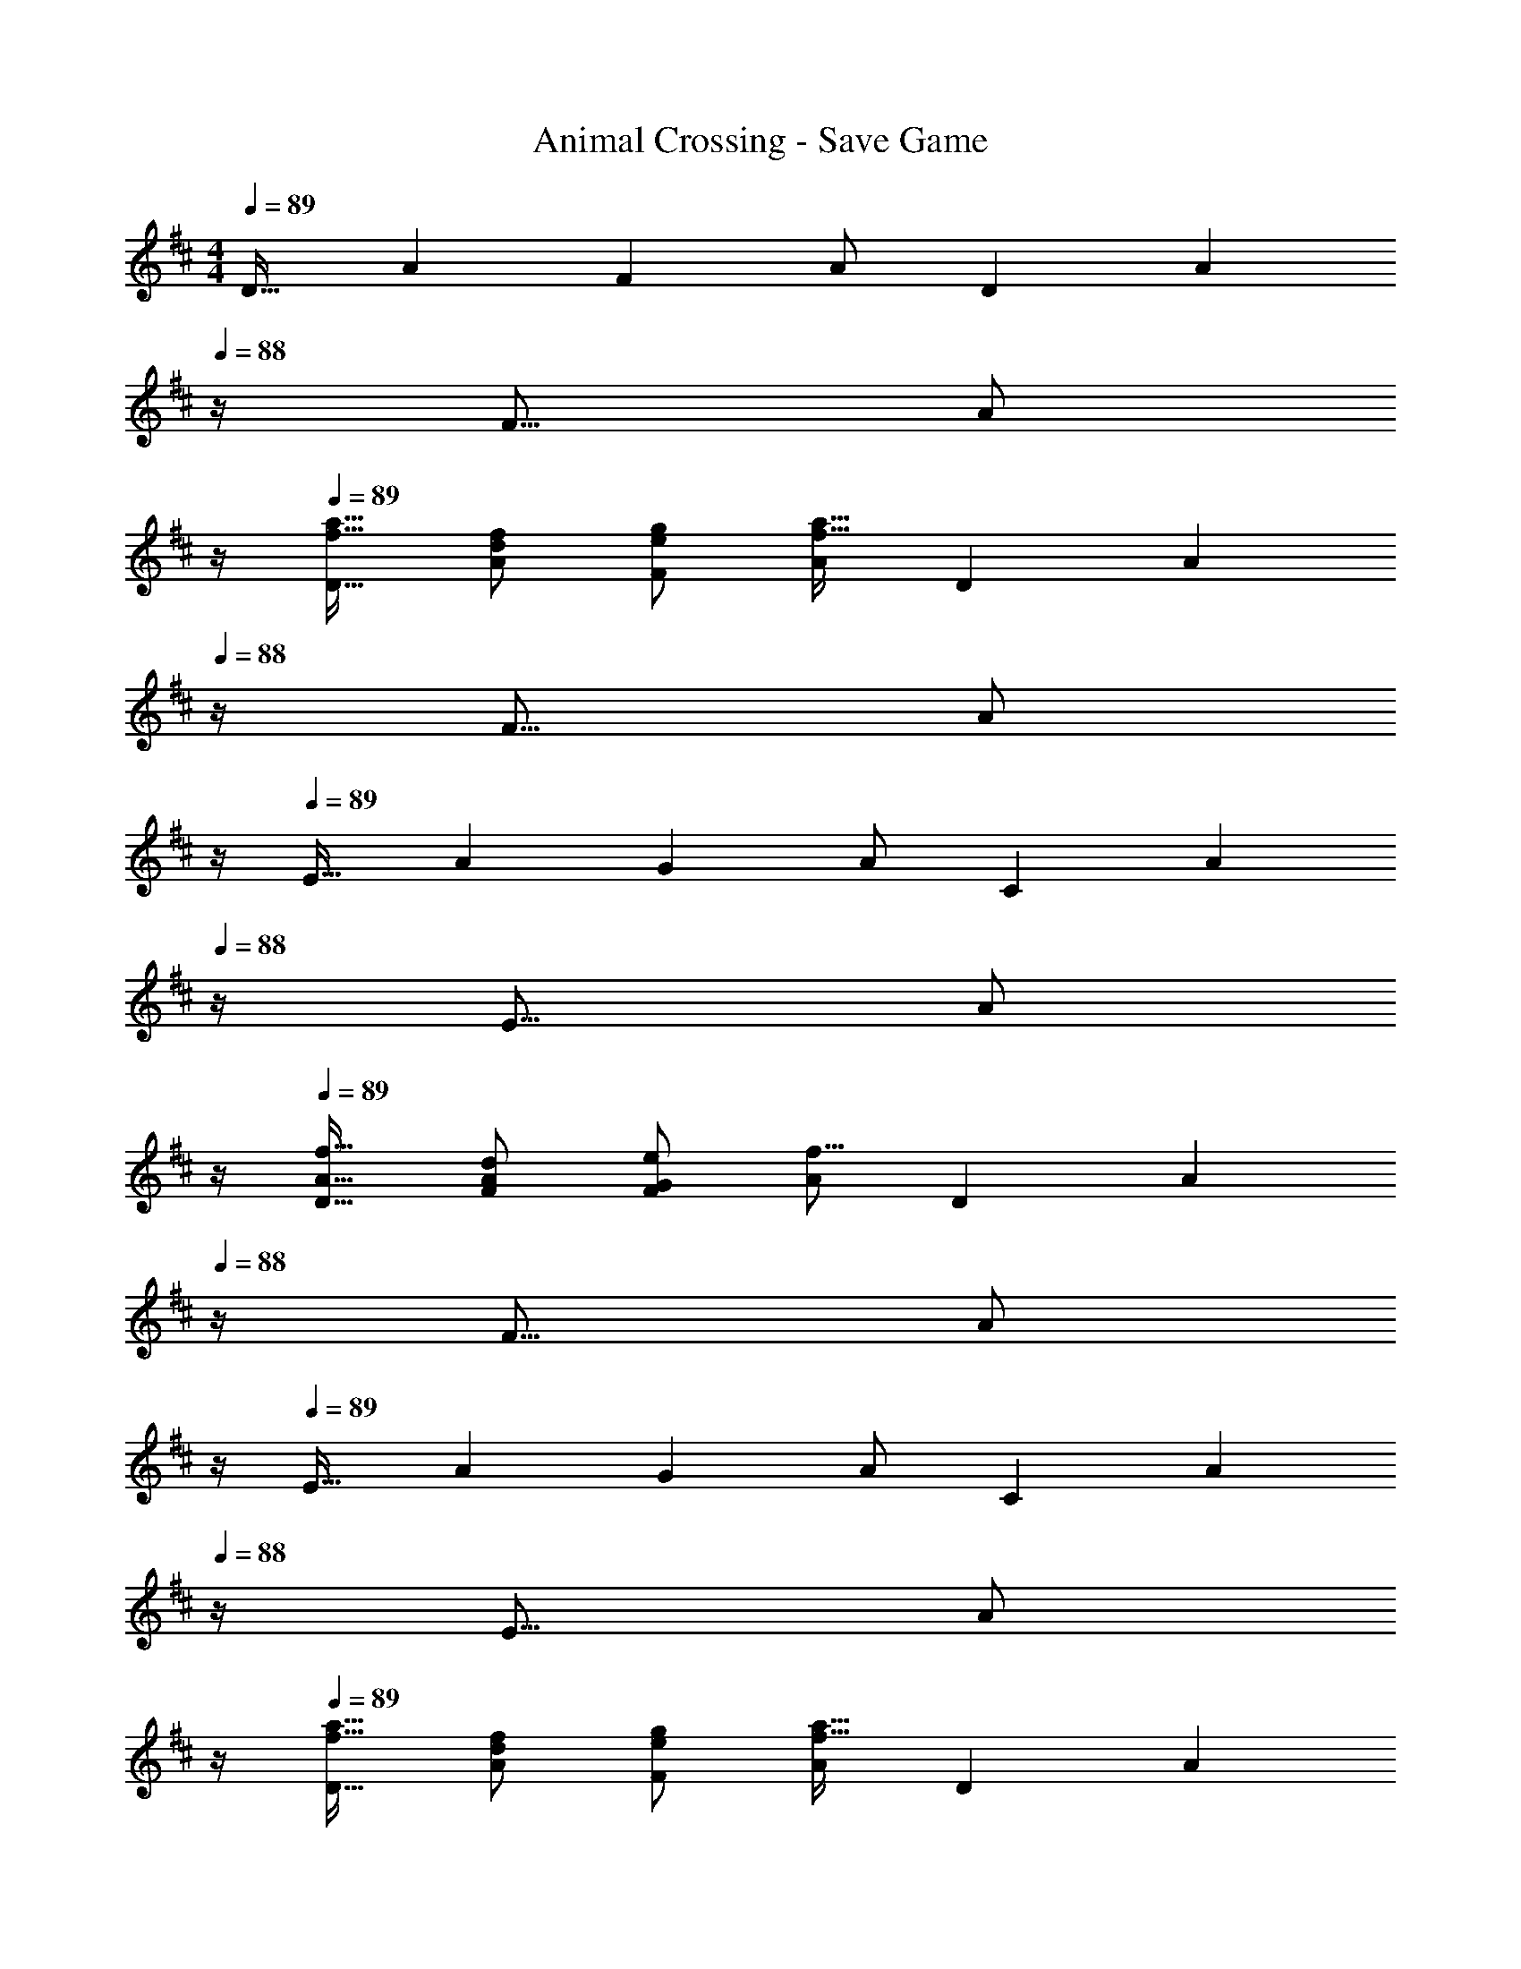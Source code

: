X: 1
T: Animal Crossing - Save Game
Z: ABC Generated by Starbound Composer
L: 1/4
M: 4/4
Q: 1/4=89
K: D
[z17/32D19/32] [z/A53/96] [z/F53/96] A/ [z/D121/224] [z7/32A121/224] 
Q: 1/4=88
z/4 [z/F9/16] [z/4A/] 
Q: 1/4=87
z/4 
Q: 1/4=89
[f17/32a17/32D19/32] [f/d53/96A53/96] [g/e53/96F53/96] [A/f39/16a79/32] [z/D121/224] [z7/32A121/224] 
Q: 1/4=88
z/4 [z/F9/16] [z/4A/] 
Q: 1/4=87
z/4 
Q: 1/4=89
[z17/32E19/32] [z/A53/96] [z/G53/96] A/ [z/C121/224] [z7/32A121/224] 
Q: 1/4=88
z/4 [z/E9/16] [z/4A/] 
Q: 1/4=87
z/4 
Q: 1/4=89
[A17/32f17/32D19/32] [d/F/A53/96] [e/G53/96F53/96] [A/f39/16] [z/D121/224] [z7/32A121/224] 
Q: 1/4=88
z/4 [z/F9/16] [z/4A/] 
Q: 1/4=87
z/4 
Q: 1/4=89
[z17/32E19/32] [z/A53/96] [z/G53/96] A/ [z/C121/224] [z7/32A121/224] 
Q: 1/4=88
z/4 [z/E9/16] [z/4A/] 
Q: 1/4=87
z/4 
Q: 1/4=89
[f17/32a17/32D19/32] [f/d53/96A53/96] [g/e53/96F53/96] [A/f39/16a79/32] [z/D121/224] [z7/32A121/224] 
Q: 1/4=88
z/4 [z/F9/16] [z/4A/] 
Q: 1/4=87
z/4 
Q: 1/4=89
[z17/32E19/32] [g/e53/96A53/96] [d/f/G53/96] [A/d53/96] [e/C121/224] [A9/224d121/224] z5/28 
Q: 1/4=88
z/4 [A/14e/E9/16] z3/7 [A/16d7/16f/] z3/16 
Q: 1/4=87
z/4 
Q: 1/4=89
[z17/32D19/32] [z/d53/96] [A5/96F53/96] z43/96 A/ [z/D121/224] [z7/32A121/224] 
Q: 1/4=88
z/4 [z/F9/16] [z/4A/] 
Q: 1/4=87
z/4 
Q: 1/4=89
[z17/32E19/32] [z/A53/96] [z/G53/96] A/ [z/C121/224] [z7/32A121/224] 
Q: 1/4=88
z/4 [z/E9/16] [z/4A/] 
Q: 1/4=87
z/4 
Q: 1/4=89
D19/32 z7/16 [A5/96F/] z43/96 [F/A/] [c/D121/224] [A9/224c121/224] z5/28 
Q: 1/4=88
z/4 [A/14F9/16] z3/7 [A/16d143/32] z3/16 
Q: 1/4=87
z/4 
Q: 1/4=89
[z17/32E19/32] [z/A53/96] [z/G53/96] A/ [z/C121/224] [z15/32A121/224] [z/E9/16] A/ 
[z17/32D19/32] [z/A53/96] [z/F53/96] A/ [z/D121/224] [z15/32A121/224] [z/F9/16] A/ 
[z17/32E19/32] [z/A53/96] [z/G53/96] A/ [z/C121/224] [z15/32A121/224] [z/E9/16] A/ 
[f17/32a17/32D19/32] [f/d53/96A53/96] [g/e53/96F53/96] [A/f39/16a79/32] [z/D121/224] [z7/32A121/224] 
Q: 1/4=88
z/4 [z/F9/16] [z/4A/] 
Q: 1/4=87
z/4 
Q: 1/4=89
[z17/32E19/32] [z/A53/96] [z/G53/96] A/ [z/C121/224] [z7/32A121/224] 
Q: 1/4=88
z/4 [z/E9/16] [z/4A/] 
Q: 1/4=87
z/4 
Q: 1/4=89
[A17/32f17/32D19/32] [d/F/A53/96] [e/G53/96F53/96] [A/f39/16] [z/D121/224] [z7/32A121/224] 
Q: 1/4=88
z/4 [z/F9/16] [z/4A/] 
Q: 1/4=87
z/4 
Q: 1/4=89
[z17/32E19/32] [z/A53/96] [z/G53/96] A/ [z/C121/224] [z7/32A121/224] 
Q: 1/4=88
z/4 [z/E9/16] [z/4A/] 
Q: 1/4=87
z/4 
Q: 1/4=89
[f17/32a17/32D19/32] [f/d53/96A53/96] [g/e53/96F53/96] [A/f39/16a79/32] [z/D121/224] [z7/32A121/224] 
Q: 1/4=88
z/4 [z/F9/16] [z/4A/] 
Q: 1/4=87
z/4 
Q: 1/4=89
[z17/32E19/32] [g/e53/96A53/96] [d/f/G53/96] [A/d53/96] [e/C121/224] [A9/224d121/224] z5/28 
Q: 1/4=88
z/4 [A/14e/E9/16] z3/7 [A/16d7/16f/] z3/16 
Q: 1/4=87
z/4 
Q: 1/4=89
[z17/32D19/32] [z/d53/96] [A5/96F53/96] z43/96 A/ [z/D121/224] [z7/32A121/224] 
Q: 1/4=88
z/4 [z/F9/16] [z/4A/] 
Q: 1/4=87
z/4 
Q: 1/4=89
[z17/32E19/32] [z/A53/96] [z/G53/96] A/ [z/C121/224] [z7/32A121/224] 
Q: 1/4=88
z/4 [z/E9/16] [z/4A/] 
Q: 1/4=87
z/4 
Q: 1/4=89
D19/32 z7/16 [A5/96F/] z43/96 [F/A/] [c/D121/224] [A9/224c121/224] z5/28 
Q: 1/4=88
z/4 [A/14F9/16] z3/7 [A/16d143/32] z3/16 
Q: 1/4=87
z/4 
Q: 1/4=89
[z17/32E19/32] [z/A53/96] [z/G53/96] A/ [z/C121/224] [z15/32A121/224] [z/E9/16] A/ 
[z17/32D19/32] [z/A53/96] [z/F53/96] A/ [z/D121/224] [z15/32A121/224] [z/F9/16] A/ 
[z17/32E19/32] [z/A53/96] [z/G53/96] A/ [z/C121/224] [z15/32A121/224] [z/E9/16] A/ 
